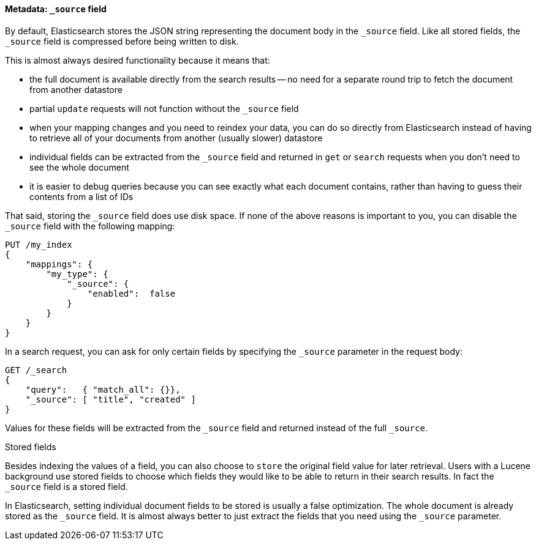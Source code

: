 [[source-field]]
==== Metadata: `_source` field

By default, Elasticsearch stores the JSON string representing the
document body in the `_source` field. Like all stored fields, the `_source`
field is compressed before being written to disk.

This is almost always desired functionality because it means that:

* the full document is available directly from the search results -- no need
  for a separate round trip to fetch the document from another datastore

* partial `update` requests will not function without the `_source` field

* when your mapping changes and you need to reindex your data, you can
  do so directly from Elasticsearch instead of having to retrieve all of your
  documents from another (usually slower) datastore

* individual fields can be extracted from the `_source` field and returned
  in `get` or `search` requests when you don't need to see the whole document

* it is easier to debug queries because you can see exactly what each document
  contains, rather than having to guess their contents from a list of IDs

That said, storing the `_source` field does use disk space.  If none of the
above reasons is important to you, you can disable the `_source` field with
the following mapping:

[source,js]
--------------------------------------------------
PUT /my_index
{
    "mappings": {
        "my_type": {
            "_source": {
                "enabled":  false
            }
        }
    }
}
--------------------------------------------------

In a search request, you can ask for only certain fields by specifying the
`_source` parameter in the request body:

[source,js]
--------------------------------------------------
GET /_search
{
    "query":   { "match_all": {}},
    "_source": [ "title", "created" ]
}
--------------------------------------------------
// SENSE: 070_Index_Mgmt/31_Source_field.json

Values for these fields will be extracted from the `_source` field and
returned instead of the full `_source`.

.Stored fields
****

Besides indexing the values of a field, you can also choose to `store` the
original field value for later retrieval. Users with a Lucene background use
stored fields to choose which fields they would like to be able to return in
their search results. In fact the `_source` field is a stored field.

In Elasticsearch, setting individual document fields to be stored is usually a
false optimization. The whole document is already stored as the `_source`
field. It is almost always better to just extract the fields that you need
using the `_source` parameter.

****

